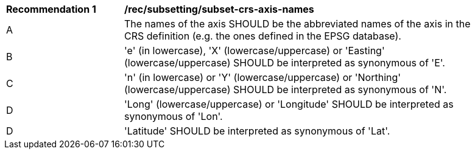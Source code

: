 [[rec_subsetting_subset-crs-axis-names.adoc]]
[width="90%",cols="2,6a"]
|===
^|*Recommendation {counter:rec-id}* |*/rec/subsetting/subset-crs-axis-names*
^|A |The names of the axis SHOULD be the abbreviated names of the axis in the CRS definition (e.g. the ones defined in the EPSG database).
^|B |'e' (in lowercase), 'X' (lowercase/uppercase) or 'Easting' (lowercase/uppercase) SHOULD be interpreted as synonymous of 'E'.
^|C |'n' (in lowercase) or 'Y' (lowercase/uppercase) or 'Northing' (lowercase/uppercase) SHOULD be interpreted as synonymous of 'N'.
^|D |'Long' (lowercase/uppercase) or 'Longitude' SHOULD be interpreted as synonymous of 'Lon'.
^|D |'Latitude' SHOULD be interpreted as synonymous of 'Lat'.
|===
